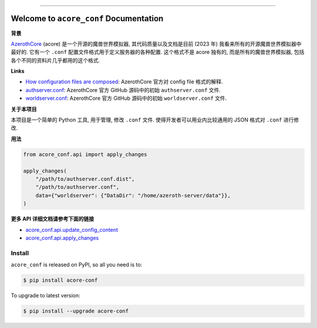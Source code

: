 
.. .. image:: https://readthedocs.org/projects/acore-conf/badge/?version=latest
    :target: https://acore-conf.readthedocs.io/en/latest/
    :alt: Documentation Status

.. image:: https://github.com/MacHu-GWU/acore_conf-project/actions/workflows/main.yml/badge.svg
    :target: https://github.com/MacHu-GWU/acore_conf-project/actions?query=workflow:CI

.. image:: https://codecov.io/gh/MacHu-GWU/acore_conf-project/branch/main/graph/badge.svg
    :target: https://codecov.io/gh/MacHu-GWU/acore_conf-project

.. image:: https://img.shields.io/pypi/v/acore-conf.svg
    :target: https://pypi.python.org/pypi/acore-conf

.. image:: https://img.shields.io/pypi/l/acore-conf.svg
    :target: https://pypi.python.org/pypi/acore-conf

.. image:: https://img.shields.io/pypi/pyversions/acore-conf.svg
    :target: https://pypi.python.org/pypi/acore-conf

.. image:: https://img.shields.io/badge/Release_History!--None.svg?style=social
    :target: https://github.com/MacHu-GWU/acore_conf-project/blob/main/release-history.rst

.. image:: https://img.shields.io/badge/STAR_Me_on_GitHub!--None.svg?style=social
    :target: https://github.com/MacHu-GWU/acore_conf-project

.. image:: https://img.shields.io/badge/Acore_Doc--None.svg?style=social&logo=readthedocs
    :target: https://acore-doc.readthedocs.io/en/latest/

------

.. .. image:: https://img.shields.io/badge/Link-Document-blue.svg
    :target: https://acore-conf.readthedocs.io/en/latest/

.. .. image:: https://img.shields.io/badge/Link-API-blue.svg
    :target: https://acore-conf.readthedocs.io/en/latest/py-modindex.html

.. image:: https://img.shields.io/badge/Link-Install-blue.svg
    :target: `install`_

.. image:: https://img.shields.io/badge/Link-GitHub-blue.svg
    :target: https://github.com/MacHu-GWU/acore_conf-project

.. image:: https://img.shields.io/badge/Link-Submit_Issue-blue.svg
    :target: https://github.com/MacHu-GWU/acore_conf-project/issues

.. image:: https://img.shields.io/badge/Link-Request_Feature-blue.svg
    :target: https://github.com/MacHu-GWU/acore_conf-project/issues

.. image:: https://img.shields.io/badge/Link-Download-blue.svg
    :target: https://pypi.org/pypi/acore-conf#files


Welcome to ``acore_conf`` Documentation
==============================================================================
.. image:: https://acore-conf.readthedocs.io/en/latest/_static/acore_conf-logo.png
    :target: https://acore-conf.readthedocs.io/en/latest/

**背景**

`AzerothCore <https://www.azerothcore.org/>`_ (acore) 是一个开源的魔兽世界模拟器, 其代码质量以及文档是目前 (2023 年) 我看来所有的开源魔兽世界模拟器中最好的. 它有一个 ``.conf`` 配置文件格式用于定义服务器的各种配置. 这个格式不是 acore 独有的, 而是所有的魔兽世界模拟器, 包括各个不同的资料片几乎都用的这个格式.

**Links**

- `How configuration files are composed <https://www.azerothcore.org/wiki/how-to-work-with-conf-files>`_: AzerothCore 官方对 config file 格式的解释.
- `authserver.conf <https://github.com/azerothcore/azerothcore-wotlk/blob/master/src/server/apps/authserver/authserver.conf.dist>`_: AzerothCore 官方 GitHub 源码中的初始 ``authserver.conf`` 文件.
- `worldserver.conf <https://github.com/azerothcore/azerothcore-wotlk/blob/master/src/server/apps/worldserver/worldserver.conf.dist>`_: AzerothCore 官方 GitHub 源码中的初始 ``worldserver.conf`` 文件.

**关于本项目**

本项目是一个简单的 Python 工具, 用于管理, 修改 ``.conf`` 文件. 使得开发者可以用业内比较通用的 JSON 格式对 ``.conf`` 进行修改.

**用法**

.. code-block:: python

    from acore_conf.api import apply_changes

    apply_changes(
        "/path/to/authserver.conf.dist",
        "/path/to/authserver.conf",
        data={"worldserver": {"DataDir": "/home/azeroth-server/data"}},
    )

**更多 API 详细文档请参考下面的链接**

- `acore_conf.api.update_config_content <https://acore-conf.readthedocs.io/en/latest/acore_conf/impl.html#acore_conf.impl.update_config_content>`_
- `acore_conf.api.apply_changes <https://acore-conf.readthedocs.io/en/latest/acore_conf/impl.html#acore_conf.impl.apply_changes>`_


.. _install:

Install
------------------------------------------------------------------------------

``acore_conf`` is released on PyPI, so all you need is to:

.. code-block:: console

    $ pip install acore-conf

To upgrade to latest version:

.. code-block:: console

    $ pip install --upgrade acore-conf